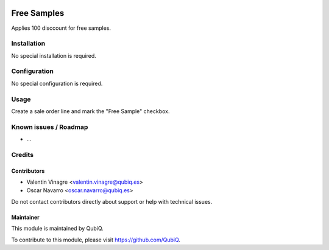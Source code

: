 .. image:: https://img.shields.io/badge/license-AGPL--3-blue.png
   :target: https://www.gnu.org/licenses/agpl
   :alt: License: AGPL-3

============
Free Samples
============

Applies 100 disccount for free samples.

Installation
============

No special installation is required.

Configuration
=============

No special configuration is required.

Usage
=====

Create a sale order line and mark the "Free Sample" checkbox.


Known issues / Roadmap
======================

* ...


Credits
=======

Contributors
------------

* Valentin Vinagre <valentin.vinagre@qubiq.es>
* Oscar Navarro <oscar.navarro@qubiq.es>

Do not contact contributors directly about support or help with technical issues.

Maintainer
----------

.. image:: https://pbs.twimg.com/profile_images/702799639855157248/ujffk9GL_200x200.png
   :alt: QubiQ
   :target: https://www.qubiq.es

This module is maintained by QubiQ.

To contribute to this module, please visit https://github.com/QubiQ.
